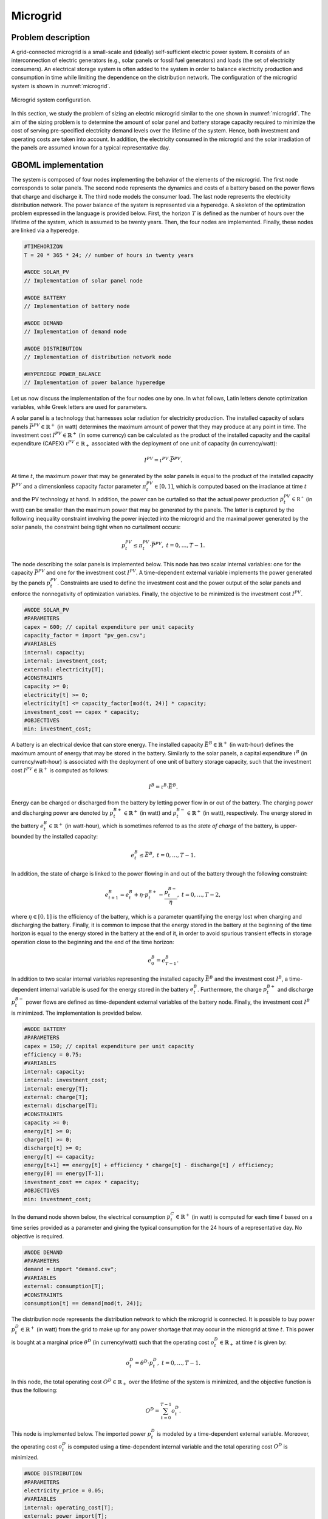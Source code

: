 Microgrid
=========

Problem description
~~~~~~~~~~~~~~~~~~~

A grid-connected microgrid is a small-scale and (ideally) self-sufficient electric power system. It consists of an interconnection of electric generators (e.g., solar panels or fossil fuel generators) and loads (the set of electricity consumers). An electrical storage system is often added to the system in order to balance electricity production and consumption in time while limiting the dependence on the distribution network. The configuration of the microgrid system is shown in :numref:`microgrid`.


.. figure:: ./mg.png
	:name: microgrid
	:align: center
	:alt: Microgrid configuration

	Microgrid system configuration.

In this section, we study the problem of sizing an electric microgrid similar to the one shown in :numref:`microgrid`. The aim of the sizing problem is to determine the amount of solar panel and battery storage capacity required to minimize the cost of serving pre-specified electricity demand levels over the lifetime of the system. Hence, both investment and operating costs are taken into account. In addition, the electricity consumed in the microgrid and the solar irradiation of the panels are assumed known for a typical representative day.

GBOML implementation
~~~~~~~~~~~~~~~~~~~~

The system is composed of four nodes implementing the behavior of the elements of the microgrid. The first node corresponds to solar panels. The second node represents the dynamics and costs of a battery based on the power flows that charge and discharge it. The third node models the consumer load. The last node represents the electricity distribution network. The power balance of the system is represented via a hyperedge. A skeleton of the optimization problem expressed in the language is provided below. First, the horizon :math:`T` is defined as the number of hours over the lifetime of the system, which is assumed to be twenty years. Then, the four nodes are implemented. Finally, these nodes are linked via a hyperedge.

.. code-block::

	#TIMEHORIZON
	T = 20 * 365 * 24; // number of hours in twenty years

	#NODE SOLAR_PV
	// Implementation of solar panel node

	#NODE BATTERY
	// Implementation of battery node

	#NODE DEMAND
	// Implementation of demand node

	#NODE DISTRIBUTION
	// Implementation of distribution network node

	#HYPEREDGE POWER_BALANCE
	// Implementation of power balance hyperedge

Let us now discuss the implementation of the four nodes one by one. In what follows, Latin letters denote optimization variables, while Greek letters are used for parameters.

A solar panel is a technology that harnesses solar radiation for electricity production. The installed capacity of solars panels :math:`\bar{P}^{PV} \in \mathbb{R}^+` (in watt) determines the maximum amount of power that they may produce at any point in time. The investment cost :math:`I^{PV} \in \mathbb{R}^+` (in some currency) can be calculated as the product of the installed capacity and the capital expenditure (CAPEX) :math:`\iota^{PV} \in \mathbb{R}_+` associated with the deployment of one unit of capacity (in currency/watt):

.. math::

	I^{PV} = \iota^{PV} \cdot \bar{P}^{PV}.

At time :math:`t`, the maximum power that may be generated by the solar panels is equal to the product of the installed capacity :math:`\bar{P}^{PV}` and a dimensionless capacity factor parameter :math:`\pi^{PV}_t \in \left[ 0, 1\right]`, which is computed based on the irradiance at time :math:`t` and the PV technology at hand. In addition, the power can be curtailed so that the actual power production :math:`p^{PV}_t \in \mathbb{R^{+}}` (in watt) can be smaller than the maximum power that may be generated by the panels. The latter is captured by the following inequality constraint involving the power injected into the microgrid and the maximal power generated by the solar panels, the constraint being tight when no curtailment occurs:

.. math::

	p^{PV}_t \leq \pi^{PV}_t \cdot \bar{P}^{PV}, \; t = 0, \ldots, T-1.

The node describing the solar panels is implemented below. This node has two scalar internal variables: one for the capacity :math:`\bar{P}^{PV}` and one for the investment cost :math:`I^{PV}`. A time-dependent external variable implements the power generated by the panels :math:`p^{PV}_t`. Constraints are used to define the investment cost and the power output of the solar panels and enforce the nonnegativity of optimization variables. Finally, the objective to be minimized is the investment cost :math:`I^{PV}`.

.. code-block:: c

	#NODE SOLAR_PV
	#PARAMETERS
	capex = 600; // capital expenditure per unit capacity
	capacity_factor = import "pv_gen.csv";
	#VARIABLES
	internal: capacity;
	internal: investment_cost;
	external: electricity[T];
	#CONSTRAINTS
	capacity >= 0;
	electricity[t] >= 0;
	electricity[t] <= capacity_factor[mod(t, 24)] * capacity;
	investment_cost == capex * capacity;
	#OBJECTIVES
	min: investment_cost;

A battery is an electrical device that can store energy. The installed capacity :math:`\bar{E}^B \in \mathbb{R}^+` (in watt-hour) defines the maximum amount of energy that may be stored in the battery. Similarly to the solar panels, a capital expenditure :math:`\iota^B` (in currency/watt-hour) is associated with the deployment of one unit of battery storage capacity, such that the investment cost :math:`I^{PV} \in \mathbb{R}^+` is computed as follows:

.. math::

	I^{B} = \iota^{B} \cdot \bar{E}^{B}.

Energy can be charged or discharged from the battery by letting power flow in or out of the battery. The charging power and discharging power are denoted by :math:`p^{B+}_t \in \mathbb{R}^+` (in watt) and :math:`p^{B-}_t \in \mathbb{R}^+` (in watt), respectively. The energy stored in the battery :math:`e^{B}_t \in \mathbb{R}^+` (in watt-hour), which is sometimes referred to as the *state of charge* of the battery, is upper-bounded by the installed capacity:

.. math::

	e^{B}_t \leq \bar{E}^{B}, \; t = 0, \ldots, T-1.

In addition, the state of charge is linked to the power flowing in and out of the battery through the following constraint:

.. math::

	e^{B}_{t+1} = e^{B}_t + \eta \cdot p^{B+}_t - \frac{p^{B-}_t}{\eta}, \; t = 0, \ldots, T-2,

where :math:`\eta \in \left[0, 1\right]` is the efficiency of the battery, which is a parameter quantifying the energy lost when charging and discharging the battery. Finally, it is common to impose that the energy stored in the battery at the beginning of the time horizon is equal to the energy stored in the battery at the end of it, in order to avoid spurious transient effects in storage operation close to the beginning and the end of the time horizon:

.. math::

	e^{B}_{0} = e^{B}_{T-1}.

In addition to two scalar internal variables representing the installed capacity :math:`\bar{E}^{B}` and the investment cost :math:`I^{B}`, a time-dependent internal variable is used for the energy stored in the battery :math:`e^{B}_t`. Furthermore, the charge :math:`p^{B+}_t` and discharge :math:`p^{B-}_t` power flows are defined as time-dependent external variables of the battery node. Finally, the investment cost :math:`I^{B}` is minimized. The implementation is provided below.

.. code-block:: c

	#NODE BATTERY
	#PARAMETERS
	capex = 150; // capital expenditure per unit capacity
	efficiency = 0.75;
	#VARIABLES
	internal: capacity;
	internal: investment_cost;
	internal: energy[T];
	external: charge[T];
	external: discharge[T];
	#CONSTRAINTS
	capacity >= 0;
	energy[t] >= 0;
	charge[t] >= 0;
	discharge[t] >= 0;
	energy[t] <= capacity;
	energy[t+1] == energy[t] + efficiency * charge[t] - discharge[t] / efficiency;
	energy[0] == energy[T-1];
	investment_cost == capex * capacity;
	#OBJECTIVES
	min: investment_cost;


In the demand node shown below, the electrical consumption :math:`p^{C}_t \in \mathbb{R}^+` (in watt) is computed for each time :math:`t` based on a time series provided as a parameter and giving the typical consumption for the 24 hours of a representative day. No objective is required.

.. code-block:: c

	#NODE DEMAND
	#PARAMETERS
	demand = import "demand.csv";
	#VARIABLES
	external: consumption[T];
	#CONSTRAINTS
	consumption[t] == demand[mod(t, 24)];

The distribution node represents the distribution network to which the microgrid is connected. It is possible to buy power :math:`p^{D}_t \in \mathbb{R}^+` (in watt) from the grid to make up for any power shortage that may occur in the microgrid at time :math:`t`. This power is bought at a marginal price :math:`\theta^{D}` (in currency/watt) such that the operating cost :math:`o_t^D \in \mathbb{R}_+` at time :math:`t` is given by:

.. math::

	o_t^D =  \theta^{D} \cdot p^{D}_t, \; t = 0, \ldots, T-1.

In this node, the total operating cost :math:`O^D \in \mathbb{R}_+` over the lifetime of the system is minimized, and the objective function is thus the following:

.. math::

	O^D = \sum_{t=0}^{T-1} o_t^D.

This node is implemented below. The imported power :math:`p^{D}_t` is modeled by a time-dependent external variable. Moreover, the operating cost :math:`o_t^D` is computed using a time-dependent internal variable and the total operating cost :math:`O^D` is minimized.

.. code-block:: c

	#NODE DISTRIBUTION
	#PARAMETERS
	electricity_price = 0.05;
	#VARIABLES
	internal: operating_cost[T];
	external: power_import[T];
	#CONSTRAINTS
	power_import[t] >= 0;
	operating_cost[t] == electricity_price * power_import[t];
	#OBJECTIVES
	min: operating_cost[t];


All nodes are connected via a hyperedge implementing an equality constraint that represents the balance between electricity production and consumption in the microgrid. Hence, the sum of the solar production :math:`p^{PV}_t`, the power discharged from the battery :math:`p^{B-}_t` and the power bought from the distribution network :math:`p^{D}_t` must be equal to the sum of the power charged in the battery :math:`p^{B+}_t` and the power consumed :math:`p^{C}_t` by loads and appliances. In other words, the following constraint enforces the power balance in the microgrid:

.. math::

	p^{PV}_t + p^{B-}_t + p^{D}_t = p^{B+}_t + p^{C}_t, \; t = 0, \ldots, T-1.

This hyperedge can be implemented  as follows:

.. code-block:: c

	#HYPEREDGE POWER_BALANCE
	#CONSTRAINTS
	SOLAR_PV.electricity[t] + BATTERY.discharge[t] + DISTRIBUTION.power_import[t] == BATTERY.charge[t] + DEMAND.consumption[t];

Finally, the complete model is obtained by substituting the code blocks of all nodes in the skeleton code introduced earlier. The model is then translated using the GBOML compiler and solved with Gurobi. For the optimal configuration, the objective function is such that:

.. math::

	\min \underset{\text{Investment PV}}{\underbrace{\iota^{PV} \cdot \bar{P}^{PV}}} + \underset{\text{Investment battery}}{\underbrace{\iota^B \cdot \bar{E}^{B}}} + \underset{\text{Power Imports}}{\underbrace{\sum_{t=0}^{T-1} \theta^D \cdot p^{D}_t}} \approx 5.6 \times 10^4.

How to run the example
~~~~~~~~~~~~~~~~~~~~~~

There are two ways of running the microgrid example:

* From the command line: first, you need to go to the GBOML directory, open a terminal and write the following,

.. code-block:: c

	python main.py examples/microgrid/microgrid.txt --cplex --json -o microgrid_example

This will solve the microgrid problem using CPLEX and save the solution in "examples/microgrid/microgrid_example.json".

* From Python: execute the following Python code,

.. code-block:: python

    from gboml_script import GbomlGraph

    gboml_model = GbomlGraph(24*365)
    nodes, edges = gboml_model.import_all_nodes_and_edges("path_to_GBOML_directory/examples/microgrid/microgrid.txt")
    gboml_model.add_nodes_in_model(*nodes)
    gboml_model.add_hyperedges_in_model(*edges)
    gboml_model.build_model()
    solution = gboml_model.solve_cplex()
    print(solution)

The solution of this example is printed in the terminal.
